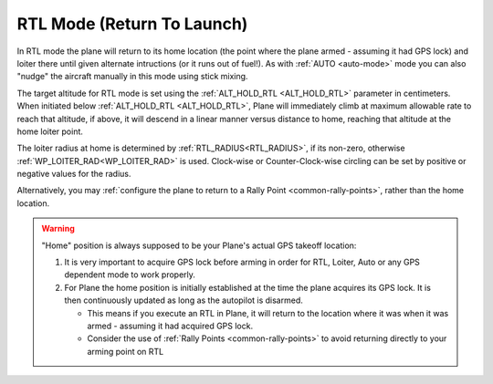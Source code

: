 .. _rtl-mode:

===========================
RTL Mode (Return To Launch)
===========================

In RTL mode the plane will return to its home location (the point where the
plane armed - assuming it had GPS lock) and loiter there until given
alternate intructions (or it runs out of fuel!). As with :ref:`AUTO <auto-mode>` mode
you can also "nudge" the aircraft manually in this mode using stick
mixing.

The target altitude for RTL mode is set using the :ref:`ALT_HOLD_RTL <ALT_HOLD_RTL>` parameter in centimeters. When initiated below :ref:`ALT_HOLD_RTL <ALT_HOLD_RTL>`, Plane will immediately climb at maximum allowable rate to reach that altitude, if above, it will descend in a linear manner versus distance to home, reaching that altitude at the home loiter point.

The loiter radius at home is determined by :ref:`RTL_RADIUS<RTL_RADIUS>`, if its non-zero, otherwise :ref:`WP_LOITER_RAD<WP_LOITER_RAD>` is used. Clock-wise or Counter-Clock-wise circling can be set by positive or negative values for the radius.

Alternatively, you may :ref:`configure the plane to return to a Rally Point <common-rally-points>`, rather than the home location.

.. warning::

   "Home" position is always supposed to be your Plane's actual
   GPS takeoff location:

   #. It is very important to acquire GPS lock before arming in order for
      RTL, Loiter, Auto or any GPS dependent mode to work properly.
   #. For Plane the home position is initially established at the time the
      plane acquires its GPS lock. It is then continuously updated as long as
      the autopilot is disarmed.

      - This means if you execute an RTL in Plane, it will return to the
	location where it was when it was armed - assuming it had
	acquired GPS lock.
      - Consider the use of :ref:`Rally Points <common-rally-points>` to
	avoid returning directly to your arming point on RTL
